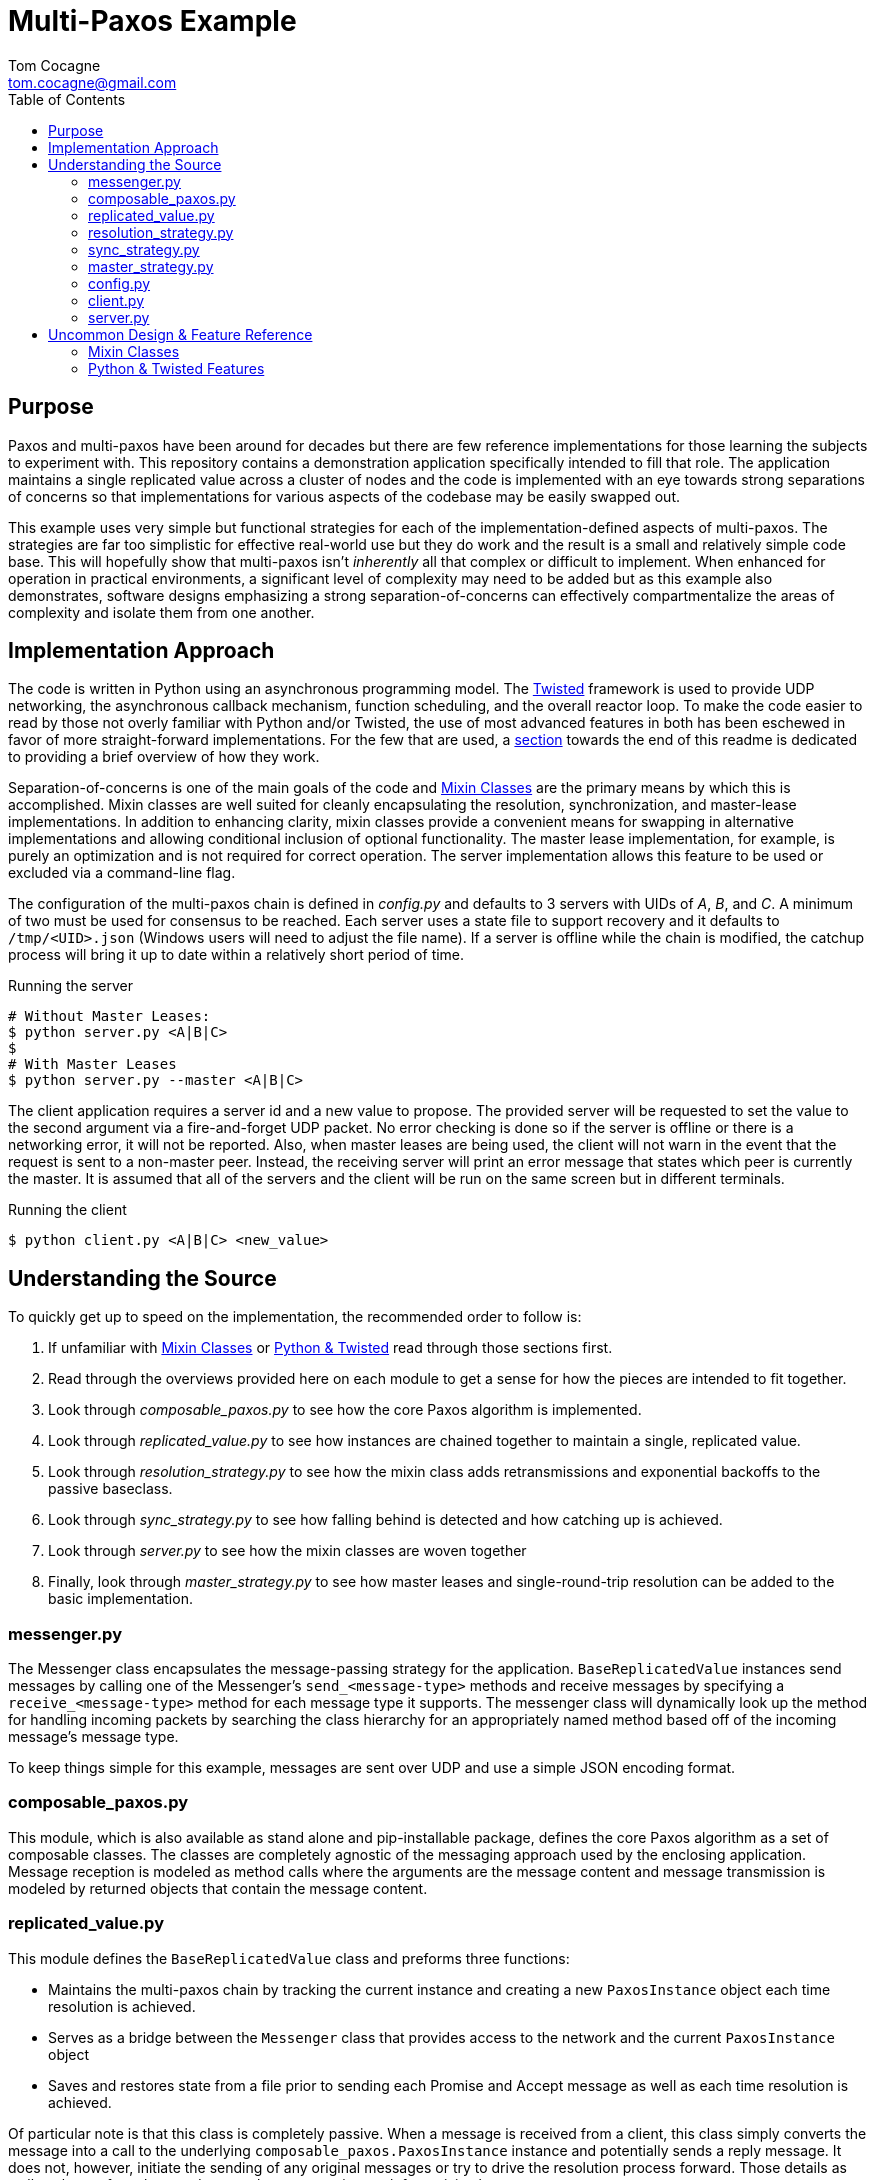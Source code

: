 :toc:

Multi-Paxos Example
===================
Tom Cocagne <tom.cocagne@gmail.com>


Purpose
-------

Paxos and multi-paxos have been around for decades but there are few reference
implementations for those learning the subjects to experiment with. This
repository contains a demonstration application specifically intended to fill
that role. The application maintains a single replicated value across a cluster
of nodes and the code is implemented with an eye towards strong separations of
concerns so that implementations for various aspects of the codebase may be
easily swapped out.

This example uses very simple but functional strategies for each of the
implementation-defined aspects of multi-paxos. The strategies are far too
simplistic for effective real-world use but they do work and the result is a
small and relatively simple code base. This will hopefully show that multi-paxos
isn't 'inherently' all that complex or difficult to implement. When enhanced
for operation in practical environments, a significant level of complexity may
need to be added but as this example also demonstrates, software designs
emphasizing a strong separation-of-concerns can effectively compartmentalize the
areas of complexity and isolate them from one another.


Implementation Approach
-----------------------

The code is written in Python using an asynchronous programming model. The
http://www.twistedmatrix.org/[Twisted] framework is used to provide UDP
networking, the asynchronous callback mechanism, function scheduling, and the
overall reactor loop. To make the code easier to read by those not overly
familiar with Python and/or Twisted, the use of most advanced features in both
has been eschewed in favor of more straight-forward implementations. For the few
that are used, a <<python_ref,section>> towards the end of this readme is
dedicated to providing a brief overview of how they work.

Separation-of-concerns is one of the main goals of the code and
<<mixin_classes,Mixin Classes>> are the primary means by which this is
accomplished. Mixin classes are well suited for cleanly encapsulating the
resolution, synchronization, and master-lease implementations. In addition to
enhancing clarity, mixin classes provide a convenient means for swapping in
alternative implementations and allowing conditional inclusion of optional
functionality. The master lease implementation, for example, is purely an
optimization and is not required for correct operation. The server
implementation allows this feature to be used or excluded via a command-line
flag. 

The configuration of the multi-paxos chain is defined in 'config.py' and
defaults to 3 servers with UIDs of 'A', 'B', and 'C'. A minimum of two must be
used for consensus to be reached. Each server uses a state file to support
recovery and it defaults to +/tmp/<UID>.json+ (Windows users will need to adjust
the file name). If a server is offline while the chain is modified, the catchup
process will bring it up to date within a relatively short period of time.

.Running the server
[source,bash]
--------------------------------------------------------------------------------
# Without Master Leases:
$ python server.py <A|B|C>
$
# With Master Leases
$ python server.py --master <A|B|C>
--------------------------------------------------------------------------------

The client application requires a server id and a new value to propose.
The provided server will be requested to set the value to the second argument
via a fire-and-forget UDP packet. No error checking is done so if the server
is offline or there is a networking error, it will not be reported. Also,
when master leases are being used, the client will not warn in the event that the
request is sent to a non-master peer. Instead, the receiving server will print an
error message that states which peer is currently the master. It is assumed
that all of the servers and the client will be run on the same screen but in
different terminals.

.Running the client
[source,bash]
--------------------------------------------------------------------------------
$ python client.py <A|B|C> <new_value>
--------------------------------------------------------------------------------


Understanding the Source
------------------------

To quickly get up to speed on the implementation, the recommended order
to follow is:

. If unfamiliar with <<mixin_classes,Mixin Classes>> or <<python_ref, Python & Twisted>>
  read through those sections first.
. Read through the overviews provided here on each module to get a sense for
  how the pieces are intended to fit together.
. Look through 'composable_paxos.py' to see how the core Paxos algorithm is
  implemented.
. Look through 'replicated_value.py' to see how instances are chained together
  to maintain a single, replicated value.
. Look through 'resolution_strategy.py' to see how the mixin class adds
  retransmissions and exponential backoffs to the passive baseclass.
. Look through 'sync_strategy.py' to see how falling behind is detected
  and how catching up is achieved.
. Look through 'server.py' to see how the mixin classes are woven together
. Finally, look through 'master_strategy.py' to see how master leases and
  single-round-trip resolution can be added to the basic implementation.


messenger.py
~~~~~~~~~~~~

The Messenger class encapsulates the message-passing strategy for the
application. +BaseReplicatedValue+ instances send messages by calling one of the
Messenger's +send_<message-type>+ methods and receive messages by specifying a
+receive_<message-type>+ method for each message type it supports. The messenger
class will dynamically look up the method for handling incoming packets by
searching the class hierarchy for an appropriately named method based off of the
incoming message's message type.

To keep things simple for this example, messages are sent over UDP and use a
simple JSON encoding format.



composable_paxos.py
~~~~~~~~~~~~~~~~~~~

This module, which is also available as stand alone and pip-installable package,
defines the core Paxos algorithm as a set of composable classes. The classes are
completely agnostic of the messaging approach used by the enclosing
application. Message reception is modeled as method calls where the arguments
are the message content and message transmission is modeled by returned objects
that contain the message content.



replicated_value.py
~~~~~~~~~~~~~~~~~~~

This module defines the +BaseReplicatedValue+ class and preforms three
functions:

* Maintains the multi-paxos chain by tracking the current instance and creating
  a new +PaxosInstance+ object each time resolution is achieved.
* Serves as a bridge between the +Messenger+ class that provides access to the 
  network and the current +PaxosInstance+ object
* Saves and restores state from a file prior to sending each Promise and 
  Accept message as well as each time resolution is achieved.

Of particular note is that this class is completely passive. When a message is
received from a client, this class simply converts the message into a call to
the underlying +composable_paxos.PaxosInstance+ instance and potentially sends a
reply message. It does not, however, initiate the sending of any original
messages or try to drive the resolution process forward. Those details as well
as those of catch up and master-lease strategies are left to mixin classes.



resolution_strategy.py
~~~~~~~~~~~~~~~~~~~~~~

This module defines a mixin class that implements all of the logic needed to
ensure that a Paxos instance will eventually achieve resolution. It does
so by immediately attempting to drive the process forward if it is the first
to propose a value and it steps in to continue driving the process forward if
another peer falls silent before completing the process. Continual inter-peer
interference is avoided by using randomized sleeps within a backoff window
that doubles in size each time a collision occurs.

The effective entry points to this Mixin class are the overridden
+propose_update+ and +receive_accept+ methods. Both of these methods make the
strategy aware that a value has been proposed so the resolution process must be
driven to completion. In the +propose_update+ case, the peer may immediately
begin attempting to drive the process forward. In the +receive_accept+ case, the
peer delays attempting to drive the process forward until the messaging has
ceased for a while; otherwise all peers would immediately conflict with the
original driver.



sync_strategy.py
~~~~~~~~~~~~~~~~

This module defines a mixin class that periodically sends a message to a random
peer that specifies what link number it is currently on. If the receiving peer
sees that the sender has fallen behind, it will respond with a message stating
the current link number and the current value. The behind peer will then advance
it's current instance to match that contained in the reply and will update its
current value accordingly. 



master_strategy.py
~~~~~~~~~~~~~~~~~~

This module defines a Mixin class that implements 'Master-Leases' and resolution
in a single round trip. While the lease is held, only that peer is allowed to
add links to the chain and the link additions will generally require only a
single round-trip to achieve consensus.

The muli-paxos chain itself is used to manage the identity of the master. The
values in the chain are two-element tuples in which one element is always
+None+. If the left element is set, it indicates a new master has been
elected. If the right element is set, it indicates a new application-level
value.

To avoid problems associated with clock-synchronization, each peer starts their
timer for the lease hold duration when they learn about the new master. All
peers will have slightly differing ideas about when the lease expires and this
may delay the elections of new masters but the current master will always attempt
to renew its lease prior to the expiry of the current one. As a result,
leadership changes will be infrequent occurrences.

This strategy is somewhat dependent upon the resolution strategy implementation
due to the need to augment the handling of the initial proposal for
single-round-trip messaging semantics. While the dedicated master lease is held,
the initial 'Prepare' message and the corresponding 'Promise' message are
locally generated and injected into the +PaxosInstance+ object. This avoids the
need to actually send them over the network. The master strategy makes a small
change to the resolution strategy's handling of the initial proposal by causing
it to simply drop the initial 'Prepare' message. All subsequent messages are
handled in the normal manner.

The overriding goals of this implementation are:

* Ensure that a new master is elected if the current lease expires
* Ensure that only the master can add links containing application-level values
* Ensure that no two peers may simultaneously believe themselves to be the master



config.py
~~~~~~~~~

Defines the members of the multi-paxos group, nodes 'A', 'B', and 'C'; and
specifies which UDP port they will run on. Additionally, each node is configured
to use a separate file for storing state. This file is used to during recovery
and ensures that it is safe to kill the server processes at any time.


client.py
~~~~~~~~~

This module implements about the simplest possible client application for
submitting requests for new values. The first argument to the program is the UID
of the peer to send the request to and the second argument is the new value to
use. The client does not wait for a response or check for errors; it simply
creates the UDP request packet, sends it to the specified peer, and exits.


server.py
~~~~~~~~~

As the name suggests, this module implements the server component. The server
takes a single argument which identifies the UID the server should use while
running. The server may be stopped at any point via Ctrl+C and it will pick up
where it left off the next time it's run. The server takes an optional
+--master+ argument that enables the use of the master-leases mixin class. All
peers should either use or not use the +--master+ flag simultaneously but there
is no other restriction on the use of this flag. Use of the master flag can be
turned on and off for the same chain so long as all peers are taken down prior
to making the switch.

All sent and received message traffic as well as the result of each resolution
is printed to the console. 


Uncommon Design & Feature Reference
-----------------------------------

[[mixin_classes]]
Mixin Classes
~~~~~~~~~~~~~

For individuals coming from more traditional languages like C++/Java this may be
something of a foreign concept. Mixin classes are not all that common even in
the Python community but Scala developers familiar with trait stacking should
feel right at home. The basic concept behind Mixins is to create classes that
augment the behavior of a base class by overriding specific methods and having
those overriding methods explicitly call up the inheritance chain. Classes that
follow this pattern may then be "Mixed" together in various ways to combine
those augmentations. This is subtly different from traditional multiple
inheritance so working through an example may aid in understanding how it works:

[source,python]
--------------------------------------------------------------------------------

class NumberQueue(object):
    def __init__(self):
        self.q = list()

    def put(self, value):
        self.q.append( value )

    def printSelf(self):
        print repr(self.q)

class DoublingMixin(object):

    def put(self, value):
        super(DoublingMixin,self).put( value * 2 )

class IncrementingMixin(object):

    def put(self, value):
        super(IncrementingMixin,self).put( value + 1 )

# In Python, calls to 'super' go left-to-right through peer super classes

class Doubler (DoublingMixin, NumberQueue):
    pass

class DoublerIncrementer (DoublingMixin, IncrementingMixin, NumberQueue):
    pass

class IncrementerDoubler (IncrementingMixin, DoublingMixin, NumberQueue):
    pass

def show(kind, q):
    q.put(2)
    q.put(3)
    q.put(4)
    print kind,
    q.printSelf()

show('Original:          ', NumberQueue())
show('Doubler:           ', Doubler())
show('DoublerIncrementer:', DoublerIncrementer())
show('IncrementerDoubler:', IncrementerDoubler())

# Outputs:
#    Original:           [2, 3, 4]
#    Doubler:            [4, 6, 8]
#    DoublerIncrementer: [5, 7, 9]
#    IncrementerDoubler: [6, 8, 10]
--------------------------------------------------------------------------------


[[python_ref]]
Python & Twisted Features
~~~~~~~~~~~~~~~~~~~~~~~~~

Python is often referred to as "executable pseudo code" due to its rather
straight-forward nature and the ease with which even those not familiar with the
language can read the source code. This example intentionally shies away from the
more advanced Python & Twisted features in order to enhance readability but it
does use a few features that are not particularly intuitive. The following list
provides some additional context on them.

Python's super() command::
  Python's +super()+ command is typically invoked as
  +super(+'<class_name>'+,self).+'<method_name>' and it searches up the
  inheritance hierarchy for the requested method. The wrinkle, as compared to
  C++ and Java, is that it searches left-to-right through peer inherited classes
  rather than going straight up at each tier in the hierarchy. The 'Mixin'
  example demonstrates how software designs may take advantage of this.

Twisted's task.LoopingCall::
  The +task.LoopingCall()+ constructor accepts a function object as an argument
  and returns an object that is capable of repeatedly calling the function
  object at set intervals. The interval is begun with the 'start(<duration>,
  [now=True|False])' method. When the optional, 'now' argument is supplied, the
  function will be immediately invoked without first waiting for 'duration' to
  elapse. This implementation makes use of both the delayed initial
  invocation as well as the immediate invocation.
  +
  Of particular note is that all scheduling calls in Twisted, such as
  +start(<duration>)+, use floating-point times with seconds as the
  dimension. Fractional values are permitted so to call a function at 60Hz one
  could use +start(1.0/60.0)+.

Python's lambda command::
  Python's +lambda+ command creates an unnamed function that returns whatever
  the right-hand side evaluates to. In this example, lambda is used
  to create callback functions that, when called, will invoke another function
  with a certain set of arguments. For example, the following call will print
  "Hello World" every 5 seconds:
  +
[source,python]
--------------------------------------------------------------------------------
from __future__ import print_function
from twisted.internet import task

task.LoopingCall( lambda : print("Hello World") ).start(5.0)
--------------------------------------------------------------------------------

Twisted's reactor.callLater::
  This schedules a function object to be called at some point in the future.
  the method signature is
  +reactor.callLater(+'<duration_in_seconds>'+,+'<function>'+)+
  and it returns an object that may be used to cancel the delayed invocation.
  As with LoopingCall, the duration is a floating-point value and may be used
  to specify delays of less than a second.

